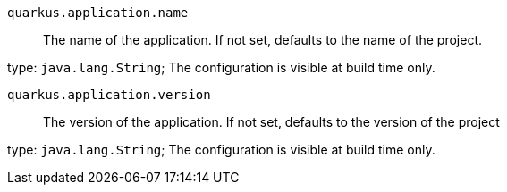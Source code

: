 
`quarkus.application.name`:: The name of the application.
If not set, defaults to the name of the project.

type: `java.lang.String`; The configuration is visible at build time only. 


`quarkus.application.version`:: The version of the application.
If not set, defaults to the version of the project

type: `java.lang.String`; The configuration is visible at build time only. 

